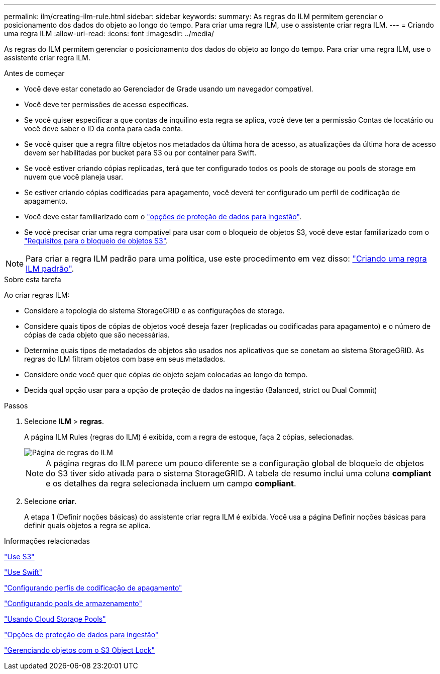 ---
permalink: ilm/creating-ilm-rule.html 
sidebar: sidebar 
keywords:  
summary: As regras do ILM permitem gerenciar o posicionamento dos dados do objeto ao longo do tempo. Para criar uma regra ILM, use o assistente criar regra ILM. 
---
= Criando uma regra ILM
:allow-uri-read: 
:icons: font
:imagesdir: ../media/


[role="lead"]
As regras do ILM permitem gerenciar o posicionamento dos dados do objeto ao longo do tempo. Para criar uma regra ILM, use o assistente criar regra ILM.

.Antes de começar
* Você deve estar conetado ao Gerenciador de Grade usando um navegador compatível.
* Você deve ter permissões de acesso específicas.
* Se você quiser especificar a que contas de inquilino esta regra se aplica, você deve ter a permissão Contas de locatário ou você deve saber o ID da conta para cada conta.
* Se você quiser que a regra filtre objetos nos metadados da última hora de acesso, as atualizações da última hora de acesso devem ser habilitadas por bucket para S3 ou por container para Swift.
* Se você estiver criando cópias replicadas, terá que ter configurado todos os pools de storage ou pools de storage em nuvem que você planeja usar.
* Se estiver criando cópias codificadas para apagamento, você deverá ter configurado um perfil de codificação de apagamento.
* Você deve estar familiarizado com o link:data-protection-options-for-ingest.html["opções de proteção de dados para ingestão"].
* Se você precisar criar uma regra compatível para usar com o bloqueio de objetos S3, você deve estar familiarizado com o link:requirements-for-s3-object-lock.html["Requisitos para o bloqueio de objetos S3"].



NOTE: Para criar a regra ILM padrão para uma política, use este procedimento em vez disso: link:creating-default-ilm-rule.html["Criando uma regra ILM padrão"].

.Sobre esta tarefa
Ao criar regras ILM:

* Considere a topologia do sistema StorageGRID e as configurações de storage.
* Considere quais tipos de cópias de objetos você deseja fazer (replicadas ou codificadas para apagamento) e o número de cópias de cada objeto que são necessárias.
* Determine quais tipos de metadados de objetos são usados nos aplicativos que se conetam ao sistema StorageGRID. As regras do ILM filtram objetos com base em seus metadados.
* Considere onde você quer que cópias de objeto sejam colocadas ao longo do tempo.
* Decida qual opção usar para a opção de proteção de dados na ingestão (Balanced, strict ou Dual Commit)


.Passos
. Selecione *ILM* > *regras*.
+
A página ILM Rules (regras do ILM) é exibida, com a regra de estoque, faça 2 cópias, selecionadas.

+
image::../media/ilm_create_ilm_rule.png[Página de regras do ILM]

+

NOTE: A página regras do ILM parece um pouco diferente se a configuração global de bloqueio de objetos do S3 tiver sido ativada para o sistema StorageGRID. A tabela de resumo inclui uma coluna *compliant* e os detalhes da regra selecionada incluem um campo *compliant*.

. Selecione *criar*.
+
A etapa 1 (Definir noções básicas) do assistente criar regra ILM é exibida. Você usa a página Definir noções básicas para definir quais objetos a regra se aplica.



.Informações relacionadas
link:../s3/index.html["Use S3"]

link:../swift/index.html["Use Swift"]

link:configuring-erasure-coding-profiles.html["Configurando perfis de codificação de apagamento"]

link:configuring-storage-pools.html["Configurando pools de armazenamento"]

link:using-cloud-storage-pools.html["Usando Cloud Storage Pools"]

link:data-protection-options-for-ingest.html["Opções de proteção de dados para ingestão"]

link:managing-objects-with-s3-object-lock.html["Gerenciando objetos com o S3 Object Lock"]
